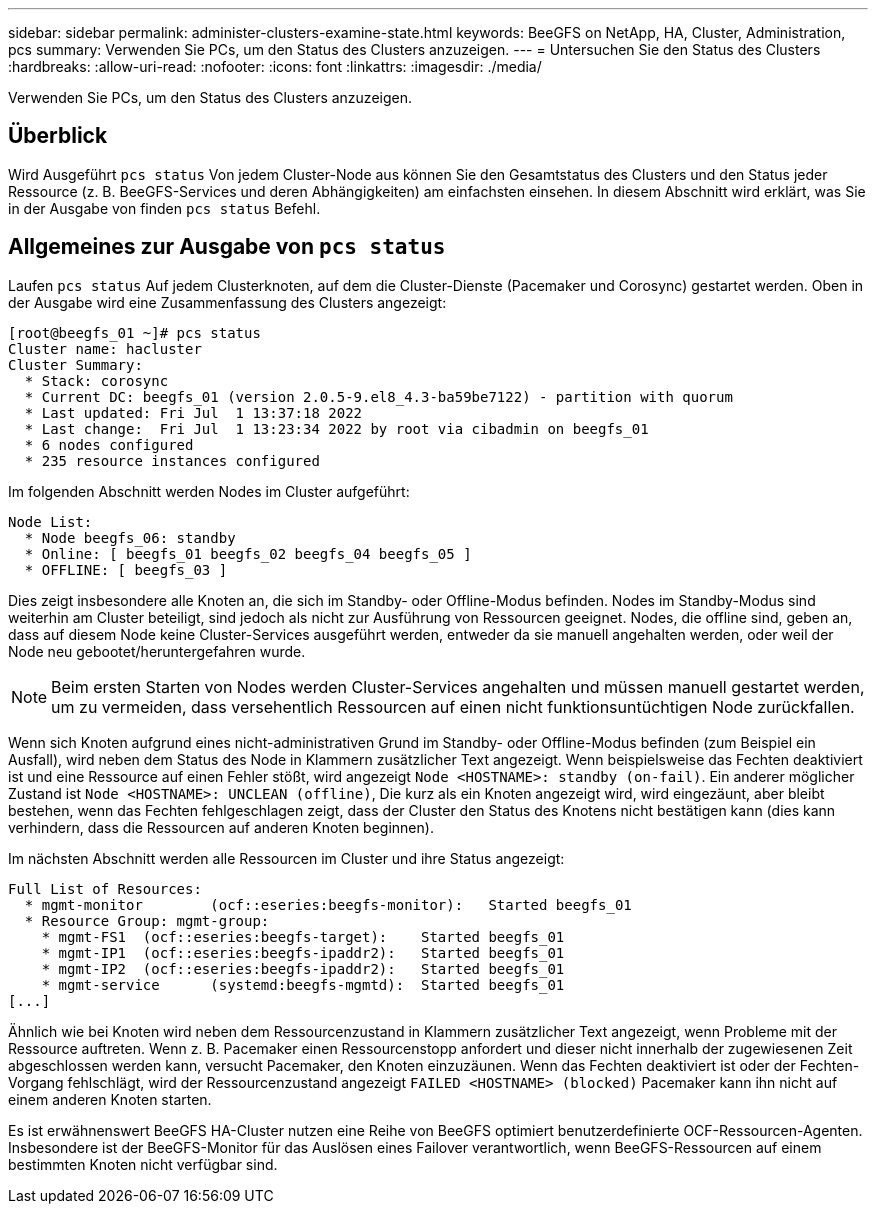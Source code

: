 ---
sidebar: sidebar 
permalink: administer-clusters-examine-state.html 
keywords: BeeGFS on NetApp, HA, Cluster, Administration, pcs 
summary: Verwenden Sie PCs, um den Status des Clusters anzuzeigen. 
---
= Untersuchen Sie den Status des Clusters
:hardbreaks:
:allow-uri-read: 
:nofooter: 
:icons: font
:linkattrs: 
:imagesdir: ./media/


[role="lead"]
Verwenden Sie PCs, um den Status des Clusters anzuzeigen.



== Überblick

Wird Ausgeführt `pcs status` Von jedem Cluster-Node aus können Sie den Gesamtstatus des Clusters und den Status jeder Ressource (z. B. BeeGFS-Services und deren Abhängigkeiten) am einfachsten einsehen. In diesem Abschnitt wird erklärt, was Sie in der Ausgabe von finden `pcs status` Befehl.



== Allgemeines zur Ausgabe von `pcs status`

Laufen `pcs status` Auf jedem Clusterknoten, auf dem die Cluster-Dienste (Pacemaker und Corosync) gestartet werden. Oben in der Ausgabe wird eine Zusammenfassung des Clusters angezeigt:

[source, console]
----
[root@beegfs_01 ~]# pcs status
Cluster name: hacluster
Cluster Summary:
  * Stack: corosync
  * Current DC: beegfs_01 (version 2.0.5-9.el8_4.3-ba59be7122) - partition with quorum
  * Last updated: Fri Jul  1 13:37:18 2022
  * Last change:  Fri Jul  1 13:23:34 2022 by root via cibadmin on beegfs_01
  * 6 nodes configured
  * 235 resource instances configured
----
Im folgenden Abschnitt werden Nodes im Cluster aufgeführt:

[source, console]
----
Node List:
  * Node beegfs_06: standby
  * Online: [ beegfs_01 beegfs_02 beegfs_04 beegfs_05 ]
  * OFFLINE: [ beegfs_03 ]
----
Dies zeigt insbesondere alle Knoten an, die sich im Standby- oder Offline-Modus befinden. Nodes im Standby-Modus sind weiterhin am Cluster beteiligt, sind jedoch als nicht zur Ausführung von Ressourcen geeignet. Nodes, die offline sind, geben an, dass auf diesem Node keine Cluster-Services ausgeführt werden, entweder da sie manuell angehalten werden, oder weil der Node neu gebootet/heruntergefahren wurde.


NOTE: Beim ersten Starten von Nodes werden Cluster-Services angehalten und müssen manuell gestartet werden, um zu vermeiden, dass versehentlich Ressourcen auf einen nicht funktionsuntüchtigen Node zurückfallen.

Wenn sich Knoten aufgrund eines nicht-administrativen Grund im Standby- oder Offline-Modus befinden (zum Beispiel ein Ausfall), wird neben dem Status des Node in Klammern zusätzlicher Text angezeigt. Wenn beispielsweise das Fechten deaktiviert ist und eine Ressource auf einen Fehler stößt, wird angezeigt `Node <HOSTNAME>: standby (on-fail)`. Ein anderer möglicher Zustand ist `Node <HOSTNAME>: UNCLEAN (offline)`, Die kurz als ein Knoten angezeigt wird, wird eingezäunt, aber bleibt bestehen, wenn das Fechten fehlgeschlagen zeigt, dass der Cluster den Status des Knotens nicht bestätigen kann (dies kann verhindern, dass die Ressourcen auf anderen Knoten beginnen).

Im nächsten Abschnitt werden alle Ressourcen im Cluster und ihre Status angezeigt:

[source, console]
----
Full List of Resources:
  * mgmt-monitor	(ocf::eseries:beegfs-monitor):	 Started beegfs_01
  * Resource Group: mgmt-group:
    * mgmt-FS1	(ocf::eseries:beegfs-target):	 Started beegfs_01
    * mgmt-IP1	(ocf::eseries:beegfs-ipaddr2):	 Started beegfs_01
    * mgmt-IP2	(ocf::eseries:beegfs-ipaddr2):	 Started beegfs_01
    * mgmt-service	(systemd:beegfs-mgmtd):	 Started beegfs_01
[...]
----
Ähnlich wie bei Knoten wird neben dem Ressourcenzustand in Klammern zusätzlicher Text angezeigt, wenn Probleme mit der Ressource auftreten. Wenn z. B. Pacemaker einen Ressourcenstopp anfordert und dieser nicht innerhalb der zugewiesenen Zeit abgeschlossen werden kann, versucht Pacemaker, den Knoten einzuzäunen. Wenn das Fechten deaktiviert ist oder der Fechten-Vorgang fehlschlägt, wird der Ressourcenzustand angezeigt `FAILED <HOSTNAME> (blocked)` Pacemaker kann ihn nicht auf einem anderen Knoten starten.

Es ist erwähnenswert BeeGFS HA-Cluster nutzen eine Reihe von BeeGFS optimiert benutzerdefinierte OCF-Ressourcen-Agenten. Insbesondere ist der BeeGFS-Monitor für das Auslösen eines Failover verantwortlich, wenn BeeGFS-Ressourcen auf einem bestimmten Knoten nicht verfügbar sind.
